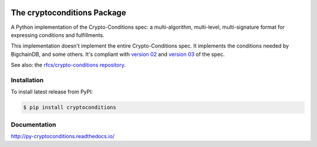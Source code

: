 .. image:: https://img.shields.io/pypi/v/cryptoconditions.svg
        :target: https://pypi.python.org/pypi/cryptoconditions

.. image:: https://img.shields.io/travis/bigchaindb/cryptoconditions/master.svg
        :target: https://travis-ci.org/bigchaindb/cryptoconditions

.. image:: https://img.shields.io/codecov/c/github/bigchaindb/cryptoconditions/master.svg
    :target: https://codecov.io/github/bigchaindb/cryptoconditions?branch=master

The cryptoconditions Package
============================

A Python implementation of the Crypto-Conditions spec: a multi-algorithm, multi-level, multi-signature format for expressing conditions and fulfillments.

This implementation doesn't implement the entire Crypto-Conditions spec. It implements the conditions needed by BigchainDB, and some others. It's compliant with `version 02 <https://tools.ietf.org/html/draft-thomas-crypto-conditions-02>`_ and `version 03 <https://tools.ietf.org/html/draft-thomas-crypto-conditions-02>`_ of the spec.

See also: the `rfcs/crypto-conditions repository <https://github.com/rfcs/crypto-conditions>`_.

Installation
------------

To install latest release from PyPI:

.. code-block:: bash

    $ pip install cryptoconditions

Documentation
-------------

http://py-cryptoconditions.readthedocs.io/

